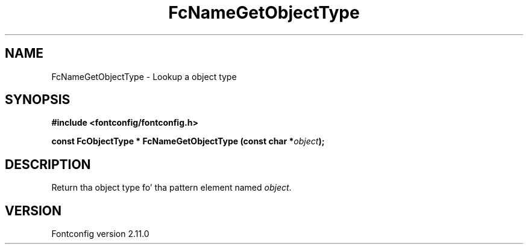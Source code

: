 .\" auto-generated by docbook2man-spec from docbook-utils package
.TH "FcNameGetObjectType" "3" "11 10月 2013" "" ""
.SH NAME
FcNameGetObjectType \- Lookup a object type
.SH SYNOPSIS
.nf
\fB#include <fontconfig/fontconfig.h>
.sp
const FcObjectType * FcNameGetObjectType (const char *\fIobject\fB);
.fi\fR
.SH "DESCRIPTION"
.PP
Return tha object type fo' tha pattern element named \fIobject\fR\&.
.SH "VERSION"
.PP
Fontconfig version 2.11.0
